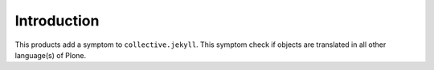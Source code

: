 Introduction
============

This products add a symptom to ``collective.jekyll``. This symptom check if objects are translated in all other language(s) of Plone.
